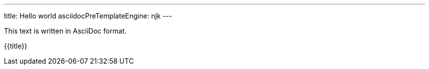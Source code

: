 ---
title: Hello world
asciidocPreTemplateEngine: njk
---

This text is written in AsciiDoc format.

{{title}}